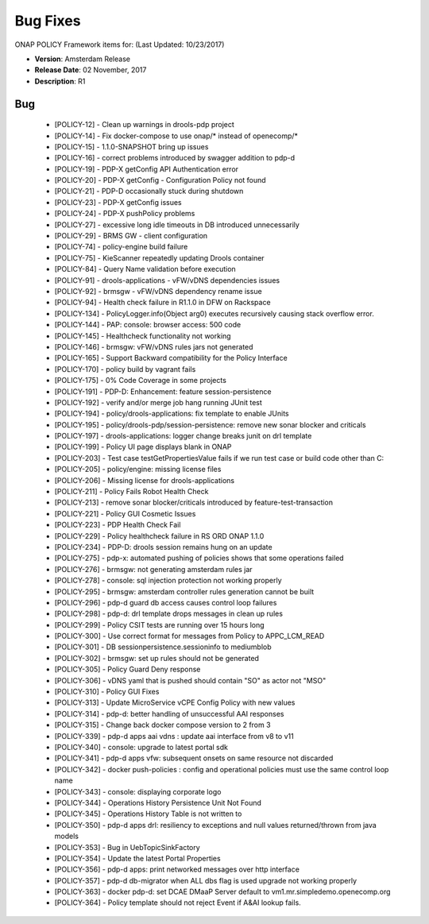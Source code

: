 .. This work is licensed under a Creative Commons Attribution 4.0 International License.

Bug Fixes
---------

ONAP POLICY Framework items for: (Last Updated: 10/23/2017)

*    **Version**: Amsterdam Release
*    **Release Date**: 02 November, 2017
*    **Description**: R1

Bug
^^^

    * [POLICY-12] - Clean up warnings in drools-pdp project
    * [POLICY-14] - Fix docker-compose to use onap/* instead of openecomp/*
    * [POLICY-15] - 1.1.0-SNAPSHOT bring up issues
    * [POLICY-16] - correct problems introduced by swagger addition to pdp-d
    * [POLICY-19] - PDP-X getConfig API Authentication error
    * [POLICY-20] - PDP-X getConfig - Configuration Policy not found
    * [POLICY-21] - PDP-D occasionally stuck during shutdown
    * [POLICY-23] - PDP-X getConfig issues
    * [POLICY-24] - PDP-X pushPolicy problems
    * [POLICY-27] - excessive long idle timeouts in DB introduced unnecessarily
    * [POLICY-29] - BRMS GW - client configuration
    * [POLICY-74] - policy-engine build failure
    * [POLICY-75] - KieScanner repeatedly updating Drools container
    * [POLICY-84] - Query Name validation before execution
    * [POLICY-91] - drools-applications - vFW/vDNS dependencies issues
    * [POLICY-92] - brmsgw - vFW/vDNS dependency rename issue
    * [POLICY-94] - Health check failure in R1.1.0 in DFW on Rackspace
    * [POLICY-134] - PolicyLogger.info(Object arg0) executes recursively causing stack overflow error.
    * [POLICY-144] - PAP: console: browser access: 500 code
    * [POLICY-145] - Healthcheck functionality not working
    * [POLICY-146] - brmsgw: vFW/vDNS rules jars not generated
    * [POLICY-165] - Support Backward compatibility for the Policy Interface
    * [POLICY-170] - policy build by vagrant fails
    * [POLICY-175] - 0% Code Coverage in some projects
    * [POLICY-191] - PDP-D: Enhancement: feature session-persistence
    * [POLICY-192] - verify and/or merge job hang running JUnit test
    * [POLICY-194] - policy/drools-applications: fix template to enable JUnits
    * [POLICY-195] - policy/drools-pdp/session-persistence: remove new sonar blocker and criticals
    * [POLICY-197] - drools-applications: logger change breaks junit on drl template
    * [POLICY-199] - Policy UI page displays blank in ONAP
    * [POLICY-203] - Test case testGetPropertiesValue fails  if we run test case or build code other than C: 
    * [POLICY-205] - policy/engine: missing license files
    * [POLICY-206] - Missing license for drools-applications
    * [POLICY-211] - Policy Fails Robot Health Check
    * [POLICY-213] - remove sonar blocker/criticals introduced by feature-test-transaction
    * [POLICY-221] - Policy GUI Cosmetic Issues
    * [POLICY-223] - PDP Health Check Fail
    * [POLICY-229] - Policy healthcheck failure in RS ORD ONAP 1.1.0 
    * [POLICY-234] - PDP-D: drools session remains hung on an update
    * [POLICY-275] - pdp-x: automated pushing of policies shows that some operations failed
    * [POLICY-276] - brmsgw: not generating amsterdam rules jar
    * [POLICY-278] - console: sql injection protection not working properly
    * [POLICY-295] - brmsgw: amsterdam controller rules generation cannot be built
    * [POLICY-296] - pdp-d guard db access causes control loop failures
    * [POLICY-298] - pdp-d: drl template drops messages in clean up rules
    * [POLICY-299] - Policy CSIT tests are running over 15 hours long
    * [POLICY-300] - Use correct format for messages from Policy to APPC_LCM_READ
    * [POLICY-301] - DB sessionpersistence.sessioninfo to mediumblob
    * [POLICY-302] - brmsgw: set up rules should not be generated
    * [POLICY-305] - Policy Guard Deny response
    * [POLICY-306] - vDNS yaml that is pushed should contain "SO" as actor not "MSO"
    * [POLICY-310] - Policy GUI Fixes
    * [POLICY-313] - Update MicroService vCPE Config Policy with new values
    * [POLICY-314] - pdp-d: better handling of unsuccessful AAI responses
    * [POLICY-315] - Change back docker compose version to 2 from 3
    * [POLICY-339] - pdp-d apps aai vdns : update aai interface from v8 to v11
    * [POLICY-340] - console: upgrade to latest portal sdk
    * [POLICY-341] - pdp-d apps vfw: subsequent onsets on same resource not discarded
    * [POLICY-342] - docker push-policies : config and operational policies must use the same control loop name
    * [POLICY-343] - console: displaying corporate logo
    * [POLICY-344] - Operations History Persistence Unit Not Found
    * [POLICY-345] - Operations History Table is not written to
    * [POLICY-350] - pdp-d apps drl: resiliency to exceptions and null values returned/thrown from java models
    * [POLICY-353] - Bug in UebTopicSinkFactory
    * [POLICY-354] - Update the latest Portal Properties
    * [POLICY-356] - pdp-d apps: print networked messages over http interface
    * [POLICY-357] - pdp-d db-migrator when ALL dbs flag is used upgrade not working properly 
    * [POLICY-363] - docker pdp-d: set DCAE DMaaP Server default to vm1.mr.simpledemo.openecomp.org
    * [POLICY-364] - Policy template should not reject Event if A&AI lookup fails.



